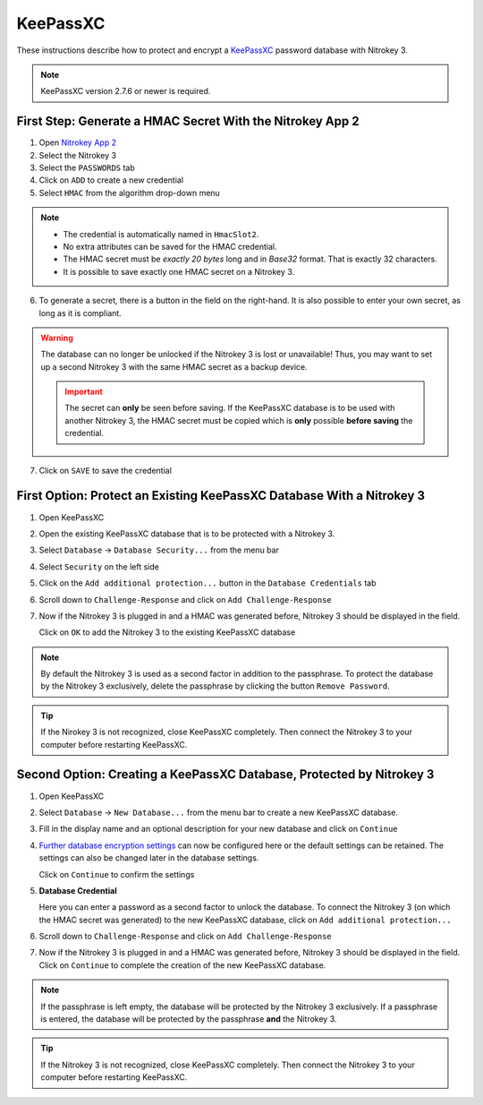 KeePassXC
=========
.. _keepassxc:

These instructions describe how to protect and encrypt a `KeePassXC <https://keepassxc.org/>`__ password database with Nitrokey 3.

.. note::

    KeePassXC version 2.7.6 or newer is required.

First Step: Generate a HMAC Secret With the Nitrokey App 2
^^^^^^^^^^^^^^^^^^^^^^^^^^^^^^^^^^^^^^^^^^^^^^^^^^^^^^^^^^

1. Open `Nitrokey App 2 </software/nk-app2/>`__
2. Select the Nitrokey 3
3. Select the ``PASSWORDS`` tab
4. Click on ``ADD`` to create a new credential
5. Select ``HMAC`` from the algorithm drop-down menu

.. note::

    - The credential is automatically named in ``HmacSlot2``.
    - No extra attributes can be saved for the HMAC credential.
    - The HMAC secret must be *exactly 20 bytes* long and in *Base32* format. That is exactly 32 characters.
    - It is possible to save exactly one HMAC secret on a Nitrokey 3.

6. To generate a secret, there is a button in the field on the right-hand. 
   It is also possible to enter your own secret, as long as it is compliant.

.. warning::

    The database can no longer be unlocked if the Nitrokey 3 is lost or unavailable! Thus, you may want to set up a second Nitrokey 3 with the same HMAC secret as a backup device.  

    .. important::

        The secret can **only** be seen before saving. If the KeePassXC database is to be used with another Nitrokey 3, the HMAC secret must be copied which is **only** possible **before saving** the credential.

7. Click on ``SAVE`` to save the credential

First Option: Protect an Existing KeePassXC Database With a Nitrokey 3
^^^^^^^^^^^^^^^^^^^^^^^^^^^^^^^^^^^^^^^^^^^^^^^^^^^^^^^^^^^^^^^^^^^^^^

1. Open KeePassXC 
2. Open the existing KeePassXC database that is to be protected with a Nitrokey 3.
3. Select ``Database`` -> ``Database Security...`` from the menu bar
4. Select ``Security`` on the left side
5. Click on the ``Add additional protection...`` button in the ``Database Credentials`` tab
6. Scroll down to ``Challenge-Response`` and click on ``Add Challenge-Response``
7. Now if the Nitrokey 3 is plugged in and a HMAC was generated before, Nitrokey 3 should be displayed in the field.

   Click on ``OK`` to add the Nitrokey 3 to the existing KeePassXC database

.. note::
   
    By default the Nitrokey 3 is used as a second factor in addition to the passphrase. To protect the database by the Nitrokey 3 exclusively, delete the passphrase by clicking the button ``Remove Password``.

.. tip::

    If the Nirokey 3 is not recognized, close KeePassXC completely. Then connect the Nitrokey 3 to your computer before restarting KeePassXC.



Second Option: Creating a KeePassXC Database, Protected by Nitrokey 3
^^^^^^^^^^^^^^^^^^^^^^^^^^^^^^^^^^^^^^^^^^^^^^^^^^^^^^^^^^^^^^^^^^^^^
1. Open KeePassXC 
2. Select ``Database`` -> ``New Database...`` from the menu bar to create a new KeePassXC database.
3. Fill in the display name and an optional description for your new database and click on ``Continue``
4. `Further database encryption settings <https://keepassxc.org/docs/>`__ can now be configured here or the default settings can be retained.
   The settings can also be changed later in the database settings. 

   Click on ``Continue`` to confirm the settings
5. **Database Credential**

   Here you can enter a password as a second factor to unlock the database.
   To connect the Nitrokey 3 (on which the HMAC secret was generated) to the new KeePassXC database, click on ``Add additional protection...``
6. Scroll down to ``Challenge-Response`` and click on ``Add Challenge-Response``
7. Now if the Nitrokey 3 is plugged in and a HMAC was generated before, Nitrokey 3 should be displayed in the field.
   Click on ``Continue`` to complete the creation of the new KeePassXC database.

.. note::

    If the passphrase is left empty, the database will be protected by the Nitrokey 3 exclusively. If a passphrase is entered, the database will be protected by the passphrase **and** the Nitrokey 3.

.. tip::

    If the Nitrokey 3 is not recognized, close KeePassXC completely. Then connect the Nitrokey 3 to your computer before restarting KeePassXC.
